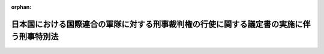 .. _328AC0000000265_20250601_504AC0000000068:

:orphan:

========================================================================================
日本国における国際連合の軍隊に対する刑事裁判権の行使に関する議定書の実施に伴う刑事特別法
========================================================================================

.. raw:: html
    
    
    <main id="contentsLaw" class="active">
    <div id="innerDocument" class="active">
    
    
    
    
    <div style="margin-bottom: 12px;">
    <div id="lawTitleNo" style="font-size: 1.067rem; font-weight: bold;" class="_shokanBoxParent">昭和二十八年法律第二百六十五号<div class="_shokanBox"></div>
    <div class="_inyoBox" id="_inyo_"></div>
    </div>
    <div id="lawTitle" style="margin-left: 3rem; font-size: 1.5rem; font-weight: bold; line-height: 1.25em;" class="_shokanBoxParent">
    <span data-xpath="">日本国における国際連合の軍隊に対する刑事裁判権の行使に関する議定書の実施に伴う刑事特別法</span><div class="_shokanBox" id="_shokan_"><div class="_shokanBtnIcons"></div></div>
    <div class="_inyoBox" id="_inyo_"></div>
    </div>
    </div><section id="TOC" class="active TOC"><div class="_div_TOCLabel _shokanBoxParent">
    <span data-xpath="">目次</span><div class="_shokanBox" id="_shokan_"><div class="_shokanBtnIcons"></div></div>
    <div class="_inyoBox" id="_inyo_"></div>
    </div>
    <div class="_div_TOCChapter _shokanBoxParent" style="margin-left: 1em;">
    <div class="TOCChapterTitle xpathTarget xpath：／Law［1］／LawBody［1］／TOC［1］／TOCChapter［1］／ChapterTitle［1］">第一章　総則<span data-xpath="">（第一条）</span>
    </div>
    <div class="_shokanBox"><div class="_inyoBox"></div></div>
    </div>
    <div class="_div_TOCChapter _shokanBoxParent" style="margin-left: 1em;">
    <div class="TOCChapterTitle xpathTarget xpath：／Law［1］／LawBody［1］／TOC［1］／TOCChapter［2］／ChapterTitle［1］">第二章　刑事手続<span data-xpath="">（第二条―第十二条）</span>
    </div>
    <div class="_shokanBox"><div class="_inyoBox"></div></div>
    </div>
    <div class="_div_TOCSupplProvision _shokanBoxParent" style="margin-left: 1em;">
    <span data-xpath="">附則</span><div class="_shokanBox" id="_shokan_"><div class="_shokanBtnIcons"></div></div>
    <div class="_inyoBox" id="_inyo_"></div>
    </div></section><section id="MainProvision" class="active MainProvision"><section id="" class="active Chapter"><div style="margin-left: 3em; font-weight: bold;" class="ChapterTitle _div_ChapterTitle _shokanBoxParent">
    <div class="ChapterTitle">第一章　総則</div>
    <div class="_shokanBox" id="_shokan_"><div class="_shokanBtnIcons"></div></div>
    <div class="_inyoBox" id="_inyo_"></div>
    </div></section><section id="" class="active Article"><div style="margin-left: 1em; font-weight: bold;" class="_div_ArticleCaption _shokanBoxParent">
    <span data-xpath="">（定義）</span><div class="_shokanBox" id="_shokan_"><div class="_shokanBtnIcons"></div></div>
    <div class="_inyoBox" id="_inyo_"></div>
    </div>
    <div style="margin-left: 1em; text-indent: -1em;" id="" class="_div_ArticleTitle _shokanBoxParent">
    <span style="font-weight: bold;">第一条</span>　<span data-xpath="">この法律において「議定書」とは、日本国における国際連合の軍隊に対する刑事裁判権の行使に関する議定書をいう。</span><div class="_shokanBox" id="_shokan_"><div class="_shokanBtnIcons"></div></div>
    <div class="_inyoBox" id="_inyo_"></div>
    </div>
    <div style="margin-left: 1em; text-indent: -1em;" class="_div_ParagraphSentence _shokanBoxParent">
    <span style="font-weight: bold;">２</span>　<span data-xpath="">この法律において「派遣国」とは、千九百五十年六月二十五日、六月二十七日及び七月七日の国際連合安全保障理事会決議並びに千九百五十一年二月一日の国際連合総会決議に従つて朝鮮に軍隊を派遣したアメリカ合衆国以外の国であつて、日本国との間に議定書が効力を有している間におけるものをいう。</span><div class="_shokanBox" id="_shokan_"><div class="_shokanBtnIcons"></div></div>
    <div class="_inyoBox" id="_inyo_"></div>
    </div>
    <div style="margin-left: 1em; text-indent: -1em;" class="_div_ParagraphSentence _shokanBoxParent">
    <span style="font-weight: bold;">３</span>　<span data-xpath="">この法律において「国際連合の軍隊」とは、派遣国が前項に規定する諸決議に従つて朝鮮に派遣した陸軍、海軍及び空軍であつて、日本国内にある間におけるものをいう。</span><div class="_shokanBox" id="_shokan_"><div class="_shokanBtnIcons"></div></div>
    <div class="_inyoBox" id="_inyo_"></div>
    </div>
    <div style="margin-left: 1em; text-indent: -1em;" class="_div_ParagraphSentence _shokanBoxParent">
    <span style="font-weight: bold;">４</span>　<span data-xpath="">この法律において「国際連合の軍隊の構成員」とは、国際連合の軍隊に属する人員で、現に服役中のものをいう。</span><div class="_shokanBox" id="_shokan_"><div class="_shokanBtnIcons"></div></div>
    <div class="_inyoBox" id="_inyo_"></div>
    </div>
    <div style="margin-left: 1em; text-indent: -1em;" class="_div_ParagraphSentence _shokanBoxParent">
    <span style="font-weight: bold;">５</span>　<span data-xpath="">この法律において「軍属」とは、派遣国の国籍を有する文民（派遣国及び日本国の二重国籍者については、当該派遣国が日本国内に入れた者に限る。）で、当該国際連合の軍隊に雇用され、これに勤務し、又はこれに随伴するもの（通常日本国内に在留する者を除く。）をいう。</span><div class="_shokanBox" id="_shokan_"><div class="_shokanBtnIcons"></div></div>
    <div class="_inyoBox" id="_inyo_"></div>
    </div>
    <div style="margin-left: 1em; text-indent: -1em;" class="_div_ParagraphSentence _shokanBoxParent">
    <span style="font-weight: bold;">６</span>　<span data-xpath="">この法律において「家族」とは、左に掲げる者（日本国の国籍のみを有する者を除く。）をいう。</span><div class="_shokanBox" id="_shokan_"><div class="_shokanBtnIcons"></div></div>
    <div class="_inyoBox" id="_inyo_"></div>
    </div>
    <div id="" style="margin-left: 2em; text-indent: -1em;" class="_div_ItemSentence _shokanBoxParent">
    <span style="font-weight: bold;">一</span>　<span data-xpath="">国際連合の軍隊の構成員又は軍属の配偶者及び二十一歳未満の子</span><div class="_shokanBox" id="_shokan_"><div class="_shokanBtnIcons"></div></div>
    <div class="_inyoBox" id="_inyo_"></div>
    </div>
    <div id="" style="margin-left: 2em; text-indent: -1em;" class="_div_ItemSentence _shokanBoxParent">
    <span style="font-weight: bold;">二</span>　<span data-xpath="">国際連合の軍隊の構成員又は軍属の父、母及び二十一歳以上の子で、その生計費の半額以上を当該国際連合の軍隊の構成員又は軍属に依存するもの</span><div class="_shokanBox" id="_shokan_"><div class="_shokanBtnIcons"></div></div>
    <div class="_inyoBox" id="_inyo_"></div>
    </div></section><section id="" class="active Chapter"><div style="margin-left: 3em; font-weight: bold;" class="ChapterTitle followingChapter _div_ChapterTitle _shokanBoxParent">
    <div class="ChapterTitle">第二章　刑事手続</div>
    <div class="_shokanBox" id="_shokan_"><div class="_shokanBtnIcons"></div></div>
    <div class="_inyoBox" id="_inyo_"></div>
    </div></section><section id="" class="active Article"><div style="margin-left: 1em; font-weight: bold;" class="_div_ArticleCaption _shokanBoxParent">
    <span data-xpath="">（施設内の逮捕等）</span><div class="_shokanBox" id="_shokan_"><div class="_shokanBtnIcons"></div></div>
    <div class="_inyoBox" id="_inyo_"></div>
    </div>
    <div style="margin-left: 1em; text-indent: -1em;" id="" class="_div_ArticleTitle _shokanBoxParent">
    <span style="font-weight: bold;">第二条</span>　<span data-xpath="">国際連合の軍隊がその権限に基づいて警備している国際連合の軍隊の使用する施設内における逮捕、勾引状又は勾留状の執行その他人身を拘束する処分は、当該国際連合の軍隊の権限ある者の同意を得て行い、又は当該国際連合の軍隊の権限ある者に嘱託して行うものとする。</span><div class="_shokanBox" id="_shokan_"><div class="_shokanBtnIcons"></div></div>
    <div class="_inyoBox" id="_inyo_"></div>
    </div>
    <div style="margin-left: 1em; text-indent: -1em;" class="_div_ParagraphSentence _shokanBoxParent">
    <span style="font-weight: bold;">２</span>　<span data-xpath="">死刑又は無期若しくは長期三年以上の拘禁刑に当たる罪に係る現行犯人を追跡して前項の施設内で逮捕する場合には、同項の同意を得ることを要しない。</span><div class="_shokanBox" id="_shokan_"><div class="_shokanBtnIcons"></div></div>
    <div class="_inyoBox" id="_inyo_"></div>
    </div></section><section id="" class="active Article"><div style="margin-left: 1em; font-weight: bold;" class="_div_ArticleCaption _shokanBoxParent">
    <span data-xpath="">（逮捕された国際連合の軍隊の構成員又は軍属の引渡）</span><div class="_shokanBox" id="_shokan_"><div class="_shokanBtnIcons"></div></div>
    <div class="_inyoBox" id="_inyo_"></div>
    </div>
    <div style="margin-left: 1em; text-indent: -1em;" id="" class="_div_ArticleTitle _shokanBoxParent">
    <span style="font-weight: bold;">第三条</span>　<span data-xpath="">検察官又は司法警察員は、逮捕された者が国際連合の軍隊の構成員又は軍属であり、且つ、その者の犯した罪が議定書の附属書第三項（ａ）に掲げる罪のいずれかに該当すると明らかに認めたときは、刑事訴訟法（昭和二十三年法律第百三十一号）の規定にかかわらず、直ちに被疑者を当該国際連合の軍隊に引き渡さなければならない。</span><div class="_shokanBox" id="_shokan_"><div class="_shokanBtnIcons"></div></div>
    <div class="_inyoBox" id="_inyo_"></div>
    </div>
    <div style="margin-left: 1em; text-indent: -1em;" class="_div_ParagraphSentence _shokanBoxParent">
    <span style="font-weight: bold;">２</span>　<span data-xpath="">司法警察員は、前項の規定により被疑者を国際連合の軍隊に引き渡した場合においても、必要な捜査を行い、すみやかに書類及び証拠物とともに事件を検察官に送致しなければならない。</span><div class="_shokanBox" id="_shokan_"><div class="_shokanBtnIcons"></div></div>
    <div class="_inyoBox" id="_inyo_"></div>
    </div></section><section id="" class="active Article"><div style="margin-left: 1em; font-weight: bold;" class="_div_ArticleCaption _shokanBoxParent">
    <span data-xpath="">（国際連合の軍隊によつて逮捕された者の受領）</span><div class="_shokanBox" id="_shokan_"><div class="_shokanBtnIcons"></div></div>
    <div class="_inyoBox" id="_inyo_"></div>
    </div>
    <div style="margin-left: 1em; text-indent: -1em;" id="" class="_div_ArticleTitle _shokanBoxParent">
    <span style="font-weight: bold;">第四条</span>　<span data-xpath="">検察官又は司法警察員は、国際連合の軍隊から日本国の法令による罪を犯した者を引き渡す旨の通知があつた場合には、裁判官の発する逮捕状を示して被疑者の引渡しを受け、又は検察事務官若しくは司法警察職員にその引渡しを受けさせなければならない。</span><span data-xpath="">この場合において、刑事訴訟法第二百一条の二第二項の規定による逮捕状に代わるものの交付があつたときは、当該逮捕状に代わるものを示して、その引渡しを受けることができる。</span><div class="_shokanBox" id="_shokan_"><div class="_shokanBtnIcons"></div></div>
    <div class="_inyoBox" id="_inyo_"></div>
    </div>
    <div style="margin-left: 1em; text-indent: -1em;" class="_div_ParagraphSentence _shokanBoxParent">
    <span style="font-weight: bold;">２</span>　<span data-xpath="">検察官又は司法警察員は、引き渡されるべき者が日本国の法令による罪を犯したことを疑うに足りる十分な理由があつて、急速を要し、あらかじめ裁判官の逮捕状を求めることができないときは、その理由を告げてその者の引渡しを受け、又は受けさせなければならない。</span><span data-xpath="">この場合には、直ちに裁判官の逮捕状を求める手続をしなければならない。</span><span data-xpath="">逮捕状が発せられないときは、直ちにその者を釈放し、又は釈放させなければならない。</span><div class="_shokanBox" id="_shokan_"><div class="_shokanBtnIcons"></div></div>
    <div class="_inyoBox" id="_inyo_"></div>
    </div>
    <div style="margin-left: 1em; text-indent: -1em;" class="_div_ParagraphSentence _shokanBoxParent">
    <span style="font-weight: bold;">３</span>　<span data-xpath="">前二項の場合を除くほか、検察官又は司法警察員は、引き渡される者を受け取つた後、直ちにその者を釈放し、又は釈放させなければならない。</span><div class="_shokanBox" id="_shokan_"><div class="_shokanBtnIcons"></div></div>
    <div class="_inyoBox" id="_inyo_"></div>
    </div>
    <div style="margin-left: 1em; text-indent: -1em;" class="_div_ParagraphSentence _shokanBoxParent">
    <span style="font-weight: bold;">４</span>　<span data-xpath="">第一項又は第二項の規定による引渡しがあつた場合には、刑事訴訟法第百九十九条の規定により被疑者が逮捕された場合に関する規定を準用する。</span><span data-xpath="">ただし、同法第二百三条、第二百四条及び第二百五条第二項に規定する時間は、引渡しがあつた時から起算する。</span><div class="_shokanBox" id="_shokan_"><div class="_shokanBtnIcons"></div></div>
    <div class="_inyoBox" id="_inyo_"></div>
    </div></section><section id="" class="active Article"><div style="margin-left: 1em; font-weight: bold;" class="_div_ArticleCaption _shokanBoxParent">
    <span data-xpath="">（施設内の差押え、捜索等）</span><div class="_shokanBox" id="_shokan_"><div class="_shokanBtnIcons"></div></div>
    <div class="_inyoBox" id="_inyo_"></div>
    </div>
    <div style="margin-left: 1em; text-indent: -1em;" id="" class="_div_ArticleTitle _shokanBoxParent">
    <span style="font-weight: bold;">第五条</span>　<span data-xpath="">国際連合の軍隊がその権限に基づいて警備している国際連合の軍隊の使用する施設内における、又は国際連合の軍隊の財産についての捜索（捜索状の執行を含む。）、差押え（差押状の執行を含む。）、記録命令付差押え（記録命令付差押状の執行を含む。）又は検証（検証状の執行を含む。）は、当該国際連合の軍隊の権限ある者の同意を得て行い、又は検察官若しくは司法警察員から当該国際連合の軍隊の権限ある者に嘱託して行うものとする。</span><span data-xpath="">ただし、裁判所又は裁判官が必要とする検証の嘱託は、その裁判所又は裁判官からするものとする。</span><div class="_shokanBox" id="_shokan_"><div class="_shokanBtnIcons"></div></div>
    <div class="_inyoBox" id="_inyo_"></div>
    </div></section><section id="" class="active Article"><div style="margin-left: 1em; font-weight: bold;" class="_div_ArticleCaption _shokanBoxParent">
    <span data-xpath="">（日本国の法令による罪に係る事件についての捜査）</span><div class="_shokanBox" id="_shokan_"><div class="_shokanBtnIcons"></div></div>
    <div class="_inyoBox" id="_inyo_"></div>
    </div>
    <div style="margin-left: 1em; text-indent: -1em;" id="" class="_div_ArticleTitle _shokanBoxParent">
    <span style="font-weight: bold;">第六条</span>　<span data-xpath="">議定書により派遣国の軍事裁判所が裁判権を行使する事件であつても、日本国の法令による罪に係る事件については、検察官、検察事務官又は司法警察職員（鉄道公安職員を含む。）は、捜査をすることができる。</span><div class="_shokanBox" id="_shokan_"><div class="_shokanBtnIcons"></div></div>
    <div class="_inyoBox" id="_inyo_"></div>
    </div>
    <div style="margin-left: 1em; text-indent: -1em;" class="_div_ParagraphSentence _shokanBoxParent">
    <span style="font-weight: bold;">２</span>　<span data-xpath="">前項の捜査に関しては、裁判所又は裁判官は、令状の発付その他刑事訴訟に関する法令に定める権限を行使することができる。</span><div class="_shokanBox" id="_shokan_"><div class="_shokanBtnIcons"></div></div>
    <div class="_inyoBox" id="_inyo_"></div>
    </div></section><section id="" class="active Article"><div style="margin-left: 1em; font-weight: bold;" class="_div_ArticleCaption _shokanBoxParent">
    <span data-xpath="">（証人の出頭等の義務）</span><div class="_shokanBox" id="_shokan_"><div class="_shokanBtnIcons"></div></div>
    <div class="_inyoBox" id="_inyo_"></div>
    </div>
    <div style="margin-left: 1em; text-indent: -1em;" id="" class="_div_ArticleTitle _shokanBoxParent">
    <span style="font-weight: bold;">第七条</span>　<span data-xpath="">派遣国の軍事裁判所の嘱託により、裁判官から派遣国の軍事裁判所に証人として出頭すべき旨を命ぜられ、又は派遣国の軍事裁判所において宣誓若しくは証言を求められた者は、これに応じなければならない。</span><div class="_shokanBox" id="_shokan_"><div class="_shokanBtnIcons"></div></div>
    <div class="_inyoBox" id="_inyo_"></div>
    </div>
    <div style="margin-left: 1em; text-indent: -1em;" class="_div_ParagraphSentence _shokanBoxParent">
    <span style="font-weight: bold;">２</span>　<span data-xpath="">前項の者が、正当な理由がないのに、出頭せず、又は宣誓若しくは証言を拒んだときは、一万円以下の過料に処する。</span><div class="_shokanBox" id="_shokan_"><div class="_shokanBtnIcons"></div></div>
    <div class="_inyoBox" id="_inyo_"></div>
    </div></section><section id="" class="active Article"><div style="margin-left: 1em; font-weight: bold;" class="_div_ArticleCaption _shokanBoxParent">
    <span data-xpath="">（証人の勾引についての協力）</span><div class="_shokanBox" id="_shokan_"><div class="_shokanBtnIcons"></div></div>
    <div class="_inyoBox" id="_inyo_"></div>
    </div>
    <div style="margin-left: 1em; text-indent: -1em;" id="" class="_div_ArticleTitle _shokanBoxParent">
    <span style="font-weight: bold;">第八条</span>　<span data-xpath="">正当な理由がないのに、前条第一項の規定による裁判官の出頭命令に応じない証人について派遣国の軍事裁判所から嘱託があつたときは、裁判官は、その証人に対して勾引状を発して、これを派遣国の軍事裁判所に勾引することができる。</span><div class="_shokanBox" id="_shokan_"><div class="_shokanBtnIcons"></div></div>
    <div class="_inyoBox" id="_inyo_"></div>
    </div>
    <div style="margin-left: 1em; text-indent: -1em;" class="_div_ParagraphSentence _shokanBoxParent">
    <span style="font-weight: bold;">２</span>　<span data-xpath="">前項の勾引状には、派遣国の軍事裁判所の嘱託の趣旨を記載しなければならない。</span><div class="_shokanBox" id="_shokan_"><div class="_shokanBtnIcons"></div></div>
    <div class="_inyoBox" id="_inyo_"></div>
    </div>
    <div style="margin-left: 1em; text-indent: -1em;" class="_div_ParagraphSentence _shokanBoxParent">
    <span style="font-weight: bold;">３</span>　<span data-xpath="">第一項の勾引状は、検察官の指揮により、司法警察職員が執行する。</span><div class="_shokanBox" id="_shokan_"><div class="_shokanBtnIcons"></div></div>
    <div class="_inyoBox" id="_inyo_"></div>
    </div>
    <div style="margin-left: 1em; text-indent: -1em;" class="_div_ParagraphSentence _shokanBoxParent">
    <span style="font-weight: bold;">４</span>　<span data-xpath="">刑事訴訟法第七十一条及び第七十三条第一項前段の規定は、第一項の規定による勾引に準用する。</span><div class="_shokanBox" id="_shokan_"><div class="_shokanBtnIcons"></div></div>
    <div class="_inyoBox" id="_inyo_"></div>
    </div></section><section id="" class="active Article"><div style="margin-left: 1em; font-weight: bold;" class="_div_ArticleCaption _shokanBoxParent">
    <span data-xpath="">（書類又は証拠物の提供等）</span><div class="_shokanBox" id="_shokan_"><div class="_shokanBtnIcons"></div></div>
    <div class="_inyoBox" id="_inyo_"></div>
    </div>
    <div style="margin-left: 1em; text-indent: -1em;" id="" class="_div_ArticleTitle _shokanBoxParent">
    <span style="font-weight: bold;">第九条</span>　<span data-xpath="">裁判所、検察官又は司法警察員は、その保管する書類又は証拠物について、派遣国の軍事裁判所又は国際連合の軍隊から、刑事事件の審判又は捜査のため必要があるものとして申出があつたときは、その閲覧若しくは謄写を許し、謄本を作成して交付し、又はこれを一時貸与し、若しくは引き渡すことができる。</span><div class="_shokanBox" id="_shokan_"><div class="_shokanBtnIcons"></div></div>
    <div class="_inyoBox" id="_inyo_"></div>
    </div></section><section id="" class="active Article"><div style="margin-left: 1em; font-weight: bold;" class="_div_ArticleCaption _shokanBoxParent">
    <span data-xpath="">（日本国の法令による罪に係る事件以外の刑事事件についての協力）</span><div class="_shokanBox" id="_shokan_"><div class="_shokanBtnIcons"></div></div>
    <div class="_inyoBox" id="_inyo_"></div>
    </div>
    <div style="margin-left: 1em; text-indent: -1em;" id="" class="_div_ArticleTitle _shokanBoxParent">
    <span style="font-weight: bold;">第十条</span>　<span data-xpath="">検察官又は司法警察員は、国際連合の軍隊から、日本国の法令による罪に係る事件以外の刑事事件につき、当該国際連合の軍隊の構成員、軍属又は当該派遣国の軍法に服する家族の逮捕の要請を受けたときは、これを逮捕し、又は検察事務官若しくは司法警察職員に逮捕させることができる。</span><div class="_shokanBox" id="_shokan_"><div class="_shokanBtnIcons"></div></div>
    <div class="_inyoBox" id="_inyo_"></div>
    </div>
    <div style="margin-left: 1em; text-indent: -1em;" class="_div_ParagraphSentence _shokanBoxParent">
    <span style="font-weight: bold;">２</span>　<span data-xpath="">国際連合の軍隊から逮捕の要請があつた者が、人の住居又は人の看守する邸宅、建造物若しくは船舶内にいることを疑うに足りる相当な理由があるときは、裁判官の許可を得て、その場所に入りその者を捜索することができる。</span><span data-xpath="">但し、追跡されている者がその場所に入つたことが明らかであつて、急速を要し裁判官の許可を得ることができないときは、その許可を得ることを要しない。</span><div class="_shokanBox" id="_shokan_"><div class="_shokanBtnIcons"></div></div>
    <div class="_inyoBox" id="_inyo_"></div>
    </div>
    <div style="margin-left: 1em; text-indent: -1em;" class="_div_ParagraphSentence _shokanBoxParent">
    <span style="font-weight: bold;">３</span>　<span data-xpath="">第一項の規定により国際連合の軍隊の構成員、軍属又は当該派遣国の軍法に服する家族を逮捕したときは、直ちに検察官又は司法警察員から、その者を当該国際連合の軍隊に引き渡さなければならない。</span><div class="_shokanBox" id="_shokan_"><div class="_shokanBtnIcons"></div></div>
    <div class="_inyoBox" id="_inyo_"></div>
    </div>
    <div style="margin-left: 1em; text-indent: -1em;" class="_div_ParagraphSentence _shokanBoxParent">
    <span style="font-weight: bold;">４</span>　<span data-xpath="">司法警察員は、前項の規定により国際連合の軍隊の構成員、軍属又は当該派遣国の軍法に服する家族を引き渡したときは、その旨を検察官に通報しなければならない。</span><div class="_shokanBox" id="_shokan_"><div class="_shokanBtnIcons"></div></div>
    <div class="_inyoBox" id="_inyo_"></div>
    </div></section><section id="" class="active Article"><div style="margin-left: 1em; text-indent: -1em;" id="" class="_div_ArticleTitle _shokanBoxParent">
    <span style="font-weight: bold;">第十一条</span>　<span data-xpath="">検察官又は司法警察員は、派遣国の軍事裁判所又は国際連合の軍隊から、日本国の法令による罪に係る事件以外の刑事事件につき、協力の要請を受けたときは、参考人を取り調べ、実況見分をし、又は書類その他の物の所有者、所持者若しくは保管者にその物の提出を求めることができる。</span><div class="_shokanBox" id="_shokan_"><div class="_shokanBtnIcons"></div></div>
    <div class="_inyoBox" id="_inyo_"></div>
    </div>
    <div style="margin-left: 1em; text-indent: -1em;" class="_div_ParagraphSentence _shokanBoxParent">
    <span style="font-weight: bold;">２</span>　<span data-xpath="">検察官又は司法警察員は、検察事務官又は司法警察職員に前項の処分をさせることができる。</span><div class="_shokanBox" id="_shokan_"><div class="_shokanBtnIcons"></div></div>
    <div class="_inyoBox" id="_inyo_"></div>
    </div>
    <div style="margin-left: 1em; text-indent: -1em;" class="_div_ParagraphSentence _shokanBoxParent">
    <span style="font-weight: bold;">３</span>　<span data-xpath="">前二項の処分に際しては、検察官、検察事務官又は司法警察職員は、その処分を受ける者に対して派遣国の軍事裁判所又は国際連合の軍隊の要請による旨を明らかにしなければならない。</span><div class="_shokanBox" id="_shokan_"><div class="_shokanBtnIcons"></div></div>
    <div class="_inyoBox" id="_inyo_"></div>
    </div>
    <div style="margin-left: 1em; text-indent: -1em;" class="_div_ParagraphSentence _shokanBoxParent">
    <span style="font-weight: bold;">４</span>　<span data-xpath="">正当な理由がないのに、第一項又は第二項の規定による検察官、検察事務官又は司法警察職員の処分を拒み、妨げ、又は忌避した者は、一万円以下の過料に処する。</span><div class="_shokanBox" id="_shokan_"><div class="_shokanBtnIcons"></div></div>
    <div class="_inyoBox" id="_inyo_"></div>
    </div></section><section id="" class="active Article"><div style="margin-left: 1em; font-weight: bold;" class="_div_ArticleCaption _shokanBoxParent">
    <span data-xpath="">（刑事補償）</span><div class="_shokanBox" id="_shokan_"><div class="_shokanBtnIcons"></div></div>
    <div class="_inyoBox" id="_inyo_"></div>
    </div>
    <div style="margin-left: 1em; text-indent: -1em;" id="" class="_div_ArticleTitle _shokanBoxParent">
    <span style="font-weight: bold;">第十二条</span>　<span data-xpath="">刑事補償法（昭和二十五年法律第一号）の適用については、派遣国の軍事裁判所又は国際連合の軍隊による抑留又は拘禁は、刑事訴訟法による抑留又は拘禁とみなす。</span><div class="_shokanBox" id="_shokan_"><div class="_shokanBtnIcons"></div></div>
    <div class="_inyoBox" id="_inyo_"></div>
    </div></section></section><section id="" class="active SupplProvision"><div class="_div_SupplProvisionLabel SupplProvisionLabel _shokanBoxParent" style="margin-bottom: 10px; margin-left: 3em; font-weight: bold;">
    <span data-xpath="">附　則</span><div class="_shokanBox" id="_shokan_"><div class="_shokanBtnIcons"></div></div>
    <div class="_inyoBox" id="_inyo_"></div>
    </div>
    <section class="active Paragraph"><div style="margin-left: 1em; text-indent: -1em;" class="_div_ParagraphSentence _shokanBoxParent">
    <span style="font-weight: bold;">１</span>　<span data-xpath="">この法律は、公布の日から施行する。</span><div class="_shokanBox" id="_shokan_"><div class="_shokanBtnIcons"></div></div>
    <div class="_inyoBox" id="_inyo_"></div>
    </div></section><section class="active Paragraph"><div style="margin-left: 1em; text-indent: -1em;" class="_div_ParagraphSentence _shokanBoxParent">
    <span style="font-weight: bold;">２</span>　<span data-xpath="">この法律は、議定書が効力を発生したすべての国と日本国との間において議定書が効力を失つたときは、議定書の最後の失効の時に、その効力を失う。</span><span data-xpath="">但し、その時までにした行為に対する罰則の適用及びその時までに派遣国の軍事裁判所又は国際連合の軍隊によつてなされた抑留又は拘禁についての刑事補償法の適用に関しては、この法律は、その時以後も、なおその効力を有する。</span><div class="_shokanBox" id="_shokan_"><div class="_shokanBtnIcons"></div></div>
    <div class="_inyoBox" id="_inyo_"></div>
    </div></section></section><section id="" class="active SupplProvision"><div class="_div_SupplProvisionLabel SupplProvisionLabel _shokanBoxParent" style="margin-bottom: 10px; margin-left: 3em; font-weight: bold;">
    <span data-xpath="">附　則</span>　（昭和二九年六月一日法律第一五一号）　抄<div class="_shokanBox" id="_shokan_"><div class="_shokanBtnIcons"></div></div>
    <div class="_inyoBox" id="_inyo_"></div>
    </div>
    <section class="active Paragraph"><div style="margin-left: 1em; text-indent: -1em;" class="_div_ParagraphSentence _shokanBoxParent">
    <span style="font-weight: bold;">１</span>　<span data-xpath="">この法律は、日本国とアメリカ合衆国以外の国との間における協定の最初の効力発生の日から施行する。</span><div class="_shokanBox" id="_shokan_"><div class="_shokanBtnIcons"></div></div>
    <div class="_inyoBox" id="_inyo_"></div>
    </div></section></section><section id="" class="active SupplProvision"><div class="_div_SupplProvisionLabel SupplProvisionLabel _shokanBoxParent" style="margin-bottom: 10px; margin-left: 3em; font-weight: bold;">
    <span data-xpath="">附　則</span>　（平成二三年六月二四日法律第七四号）　抄<div class="_shokanBox" id="_shokan_"><div class="_shokanBtnIcons"></div></div>
    <div class="_inyoBox" id="_inyo_"></div>
    </div>
    <section id="" class="active Article"><div style="margin-left: 1em; font-weight: bold;" class="_div_ArticleCaption _shokanBoxParent">
    <span data-xpath="">（施行期日）</span><div class="_shokanBox" id="_shokan_"><div class="_shokanBtnIcons"></div></div>
    <div class="_inyoBox" id="_inyo_"></div>
    </div>
    <div style="margin-left: 1em; text-indent: -1em;" id="" class="_div_ArticleTitle _shokanBoxParent">
    <span style="font-weight: bold;">第一条</span>　<span data-xpath="">この法律は、公布の日から起算して二十日を経過した日から施行する。</span><span data-xpath="">ただし、次の各号に掲げる規定は、当該各号に定める日から施行する。</span><div class="_shokanBox" id="_shokan_"><div class="_shokanBtnIcons"></div></div>
    <div class="_inyoBox" id="_inyo_"></div>
    </div>
    <div id="" style="margin-left: 2em; text-indent: -1em;" class="_div_ItemSentence _shokanBoxParent">
    <span style="font-weight: bold;">一</span>　<span data-xpath="">第二条の規定、第三条中組織的な犯罪の処罰及び犯罪収益の規制等に関する法律（以下「組織的犯罪処罰法」という。）第七十一条第一項の改正規定、第四条及び第五条の規定並びに附則第十条から第十二条まで及び第十六条の規定</span>　<span data-xpath="">公布の日から起算して一年を超えない範囲内において政令で定める日</span><div class="_shokanBox" id="_shokan_"><div class="_shokanBtnIcons"></div></div>
    <div class="_inyoBox" id="_inyo_"></div>
    </div></section></section><section id="" class="active SupplProvision"><div class="_div_SupplProvisionLabel SupplProvisionLabel _shokanBoxParent" style="margin-bottom: 10px; margin-left: 3em; font-weight: bold;">
    <span data-xpath="">附　則</span>　（令和四年六月一七日法律第六八号）　抄<div class="_shokanBox" id="_shokan_"><div class="_shokanBtnIcons"></div></div>
    <div class="_inyoBox" id="_inyo_"></div>
    </div>
    <section class="active Paragraph"><div id="" style="margin-left: 1em; font-weight: bold;" class="_div_ParagraphCaption _shokanBoxParent">
    <span data-xpath="">（施行期日）</span><div class="_shokanBox"></div>
    <div class="_inyoBox"></div>
    </div>
    <div style="margin-left: 1em; text-indent: -1em;" class="_div_ParagraphSentence _shokanBoxParent">
    <span style="font-weight: bold;">１</span>　<span data-xpath="">この法律は、刑法等一部改正法施行日から施行する。</span><span data-xpath="">ただし、次の各号に掲げる規定は、当該各号に定める日から施行する。</span><div class="_shokanBox" id="_shokan_"><div class="_shokanBtnIcons"></div></div>
    <div class="_inyoBox" id="_inyo_"></div>
    </div>
    <div id="" style="margin-left: 2em; text-indent: -1em;" class="_div_ItemSentence _shokanBoxParent">
    <span style="font-weight: bold;">一</span>　<span data-xpath="">第五百九条の規定</span>　<span data-xpath="">公布の日</span><div class="_shokanBox" id="_shokan_"><div class="_shokanBtnIcons"></div></div>
    <div class="_inyoBox" id="_inyo_"></div>
    </div></section></section><section id="" class="active SupplProvision"><div class="_div_SupplProvisionLabel SupplProvisionLabel _shokanBoxParent" style="margin-bottom: 10px; margin-left: 3em; font-weight: bold;">
    <span data-xpath="">附　則</span>　（令和五年五月一七日法律第二八号）　抄<div class="_shokanBox" id="_shokan_"><div class="_shokanBtnIcons"></div></div>
    <div class="_inyoBox" id="_inyo_"></div>
    </div>
    <section id="" class="active Article"><div style="margin-left: 1em; font-weight: bold;" class="_div_ArticleCaption _shokanBoxParent">
    <span data-xpath="">（施行期日）</span><div class="_shokanBox" id="_shokan_"><div class="_shokanBtnIcons"></div></div>
    <div class="_inyoBox" id="_inyo_"></div>
    </div>
    <div style="margin-left: 1em; text-indent: -1em;" id="" class="_div_ArticleTitle _shokanBoxParent">
    <span style="font-weight: bold;">第一条</span>　<span data-xpath="">この法律は、公布の日から起算して五年を超えない範囲内において政令で定める日から施行する。</span><span data-xpath="">ただし、次の各号に掲げる規定は、当該各号に定める日から施行する。</span><div class="_shokanBox" id="_shokan_"><div class="_shokanBtnIcons"></div></div>
    <div class="_inyoBox" id="_inyo_"></div>
    </div>
    <div id="" style="margin-left: 2em; text-indent: -1em;" class="_div_ItemSentence _shokanBoxParent">
    <span style="font-weight: bold;">一</span>　<span data-xpath="">略</span><div class="_shokanBox" id="_shokan_"><div class="_shokanBtnIcons"></div></div>
    <div class="_inyoBox" id="_inyo_"></div>
    </div>
    <div id="" style="margin-left: 2em; text-indent: -1em;" class="_div_ItemSentence _shokanBoxParent">
    <span style="font-weight: bold;">二</span>　<span data-xpath="">第一条中刑事訴訟法第三百四十四条に一項を加える改正規定、第二条中刑法第九十七条及び第九十八条の改正規定並びに第三条中出入国管理及び難民認定法第七十二条の改正規定（第一号を削り、第二号を第一号とし、第三号から第八号までを一号ずつ繰り上げる部分に限る。第六号において「第七十二条第一号を削る改正規定」という。）並びに附則第五条第一項及び第二項、第八条第四項並びに第二十条の規定、附則第二十四条中国際受刑者移送法（平成十四年法律第六十六号）第四十二条の改正規定、附則第二十七条中刑事収容施設及び被収容者等の処遇に関する法律（平成十七年法律第五十号）第二百九十三条の改正規定、附則第二十八条第二項、第三十条及び第三十一条の規定、附則第三十二条中少年鑑別所法（平成二十六年法律第五十九号）第百三十二条の改正規定、附則第三十五条のうち、刑法等の一部を改正する法律（令和四年法律第六十七号。以下「刑法等一部改正法」という。）第三条中刑事訴訟法第三百四十四条の改正規定の改正規定及び刑法等一部改正法第十一条中少年鑑別所法第百三十二条の改正規定を削る改正規定並びに附則第三十六条及び第四十条の規定</span>　<span data-xpath="">公布の日から起算して二十日を経過した日</span><div class="_shokanBox" id="_shokan_"><div class="_shokanBtnIcons"></div></div>
    <div class="_inyoBox" id="_inyo_"></div>
    </div>
    <div id="" style="margin-left: 2em; text-indent: -1em;" class="_div_ItemSentence _shokanBoxParent">
    <span style="font-weight: bold;">三</span>　<span data-xpath="">第一条のうち、刑事訴訟法目次、第九十三条及び第九十五条の改正規定、同条の次に三条を加える改正規定、同法第九十六条の改正規定、同法第一編第八章に二十三条を加える改正規定（第九十八条の二及び第九十八条の三に係る部分に限る。）、同法第二百八条の二の次に三条を加える改正規定、同法中第二百七十八条の二を第二百七十八条の三とし、第二百七十八条の次に一条を加える改正規定、同法第三百四十三条の次に二条を加える改正規定、同法第三百九十条の次に一条を加える改正規定、同法第四百二条の次に一条を加える改正規定、同法第七編中第四百七十一条の前に章名を付する改正規定、同法第四百八十四条の改正規定、同条の次に一条を加える改正規定、同法第五百二条及び第五百七条の改正規定、同法中同条を第五百八条とし、第五百六条の次に章名及び一条を加える改正規定並びに同法本則に八条を加える改正規定並びに第四条及び第五条の規定並びに次条第一項及び第二項、附則第三条、第七条第一項、第八条第一項及び第二項並びに第十二条の規定、附則第十三条中刑事補償法（昭和二十五年法律第一号）第一条第三項の改正規定、附則第十四条及び第十五条の規定、附則第十六条中日本国とアメリカ合衆国との間の相互協力及び安全保障条約第六条に基づく施設及び区域並びに日本国における合衆国軍隊の地位に関する協定の実施に伴う刑事特別法（昭和二十七年法律第百三十八号。以下「日米地位協定刑事特別法」という。）第十三条の改正規定、附則第十七条中日本国における国際連合の軍隊に対する刑事裁判権の行使に関する議定書の実施に伴う刑事特別法（昭和二十八年法律第二百六十五号。以下「日国連裁判権議定書刑事特別法」という。）第五条の改正規定、附則第十九条中日本国における国際連合の軍隊の地位に関する協定の実施に伴う刑事特別法（昭和二十九年法律第百五十一号。以下「日国連地位協定刑事特別法」という。）第五条の改正規定、附則第二十四条中国際受刑者移送法第二十一条の改正規定（「第四百八十四条」を「第四百八十四条から第四百八十五条まで、第四百八十六条」に改める部分を除く。）、附則第二十五条の規定、附則第二十六条中裁判員の参加する刑事裁判に関する法律（平成十六年法律第六十三号）第六十四条第一項の表第四十三条第四項、第六十九条、第七十六条第三項、第八十五条、第百八条第三項、第百二十五条第一項、第百六十三条第一項、第百六十九条、第二百七十八条の二第二項、第二百九十七条第二項、第三百十六条の十一の項の改正規定（「第二百七十八条の二第二項」を「第二百七十八条の三第二項」に改める部分に限る。）、附則第二十七条中刑事収容施設及び被収容者等の処遇に関する法律第二百八十六条の改正規定、附則第二十八条第一項の規定並びに附則第三十七条中刑法等の一部を改正する法律の施行に伴う関係法律の整理等に関する法律（令和四年法律第六十八号）第四百九十一条第七項の改正規定</span>　<span data-xpath="">公布の日から起算して六月を超えない範囲内において政令で定める日</span><div class="_shokanBox" id="_shokan_"><div class="_shokanBtnIcons"></div></div>
    <div class="_inyoBox" id="_inyo_"></div>
    </div>
    <div id="" style="margin-left: 2em; text-indent: -1em;" class="_div_ItemSentence _shokanBoxParent">
    <span style="font-weight: bold;">四</span>　<span data-xpath="">第一条中刑事訴訟法第百九十九条第二項の改正規定、同法第二百一条の次に一条を加える改正規定、同法第二百七条の次に二条を加える改正規定、同法第二百八条第一項の改正規定、同法第二百二十四条に一項を加える改正規定、同条の次に一条を加える改正規定、同法第二百五十六条の次に一条を加える改正規定、同法第二百七十一条の次に七条を加える改正規定、同法第二百九十条の二第一項、第二百九十一条、第二百九十一条の二、第二百九十九条の三ただし書、第二百九十九条の四、第二百九十九条の五、第二百九十九条の六、第二百九十九条の七及び第三百十二条の改正規定、同条の次に一条を加える改正規定、同法第三百十六条の五、第三百十六条の十一、第三百十六条の二十三第三項、第三百四十三条、第三百五十条の二十二、第四百二十九条及び第四百六十三条の改正規定並びに同法第四百六十八条に三項を加える改正規定並びに附則第四条の規定、附則第十六条中日米地位協定刑事特別法第十二条の改正規定、附則第十七条中日国連裁判権議定書刑事特別法第四条の改正規定、附則第十九条中日国連地位協定刑事特別法第四条の改正規定、附則第二十一条から第二十三条までの規定、附則第二十六条中裁判員の参加する刑事裁判に関する法律第六十四条第一項の表第四十三条第四項、第六十九条、第七十六条第三項、第八十五条、第百八条第三項、第百二十五条第一項、第百六十三条第一項、第百六十九条、第二百七十八条の二第二項、第二百九十七条第二項、第三百十六条の十一の項の改正規定（「第百六十九条」の下に「、第二百七十一条の八第一項及び第四項」を加える部分に限る。）、附則第三十三条及び第三十四条の規定並びに附則第三十五条のうち刑法等一部改正法第三条中刑事訴訟法第三百四十三条の改正規定の改正規定</span>　<span data-xpath="">公布の日から起算して九月を超えない範囲内において政令で定める日</span><div class="_shokanBox" id="_shokan_"><div class="_shokanBtnIcons"></div></div>
    <div class="_inyoBox" id="_inyo_"></div>
    </div></section><section id="" class="active Article"><div style="margin-left: 1em; font-weight: bold;" class="_div_ArticleCaption _shokanBoxParent">
    <span data-xpath="">（罰則に関する経過措置）</span><div class="_shokanBox" id="_shokan_"><div class="_shokanBtnIcons"></div></div>
    <div class="_inyoBox" id="_inyo_"></div>
    </div>
    <div style="margin-left: 1em; text-indent: -1em;" id="" class="_div_ArticleTitle _shokanBoxParent">
    <span style="font-weight: bold;">第四十条</span>　<span data-xpath="">第二号施行日前にした行為に対する罰則の適用については、なお従前の例による。</span><div class="_shokanBox" id="_shokan_"><div class="_shokanBtnIcons"></div></div>
    <div class="_inyoBox" id="_inyo_"></div>
    </div></section></section><section id="" class="active SupplProvision"><div class="_div_SupplProvisionLabel SupplProvisionLabel _shokanBoxParent" style="margin-bottom: 10px; margin-left: 3em; font-weight: bold;">
    <span data-xpath="">附　則</span>　（令和七年五月二三日法律第三九号）　抄<div class="_shokanBox" id="_shokan_"><div class="_shokanBtnIcons"></div></div>
    <div class="_inyoBox" id="_inyo_"></div>
    </div>
    <section id="" class="active Article"><div style="margin-left: 1em; font-weight: bold;" class="_div_ArticleCaption _shokanBoxParent">
    <span data-xpath="">（施行期日）</span><div class="_shokanBox" id="_shokan_"><div class="_shokanBtnIcons"></div></div>
    <div class="_inyoBox" id="_inyo_"></div>
    </div>
    <div style="margin-left: 1em; text-indent: -1em;" id="" class="_div_ArticleTitle _shokanBoxParent">
    <span style="font-weight: bold;">第一条</span>　<span data-xpath="">この法律は、令和九年三月三十一日までの間において政令で定める日から施行する。</span><span data-xpath="">ただし、次の各号に掲げる規定は、当該各号に定める日から施行する。</span><div class="_shokanBox" id="_shokan_"><div class="_shokanBtnIcons"></div></div>
    <div class="_inyoBox" id="_inyo_"></div>
    </div>
    <div id="" style="margin-left: 2em; text-indent: -1em;" class="_div_ItemSentence _shokanBoxParent">
    <span style="font-weight: bold;">一</span>　<span data-xpath="">附則第三条第四項、第五条第四項、第十条第二項、第十八条第二項、第三十九条及び第四十一条の規定</span>　<span data-xpath="">公布の日</span><div class="_shokanBox" id="_shokan_"><div class="_shokanBtnIcons"></div></div>
    <div class="_inyoBox" id="_inyo_"></div>
    </div>
    <div id="" style="margin-left: 2em; text-indent: -1em;" class="_div_ItemSentence _shokanBoxParent">
    <span style="font-weight: bold;">二</span>　<span data-xpath="">略</span><div class="_shokanBox" id="_shokan_"><div class="_shokanBtnIcons"></div></div>
    <div class="_inyoBox" id="_inyo_"></div>
    </div>
    <div id="" style="margin-left: 2em; text-indent: -1em;" class="_div_ItemSentence _shokanBoxParent">
    <span style="font-weight: bold;">三</span>　<span data-xpath="">第一条の規定（前号に掲げる改正規定を除く。）、第五条中少年法第六条の五及び第十五条の改正規定、第九条中日本国とアメリカ合衆国との間の相互協力及び安全保障条約第六条に基づく施設及び区域並びに日本国における合衆国軍隊の地位に関する協定の実施に伴う刑事特別法第十三条の改正規定、第十二条中日本国における国際連合の軍隊に対する刑事裁判権の行使に関する議定書の実施に伴う刑事特別法第五条の改正規定、第十四条中日本国における国際連合の軍隊の地位に関する協定の実施に伴う刑事特別法第五条の改正規定、第十八条中国際捜査共助等に関する法律第八条第二項及び第十二条の改正規定、第二十一条の規定、第二十二条中不正競争防止法第二十六条第二項の改正規定（「記載した書面」」を「記載し、又は記録した書面又は電磁的記録」」に、「証拠書類」」を「証拠書類（電磁的記録を含む。）」」に改める部分を除く。）、同法第三十三条の改正規定及び同条の次に一条を加える改正規定、第二十三条中組織的犯罪処罰法第十八条の二の次に二条を加える改正規定、組織的犯罪処罰法第二十条の改正規定、組織的犯罪処罰法第三十条の次に二条を加える改正規定並びに組織的犯罪処罰法第三十一条第一項及び第七十一条第一項第七号の改正規定、第二十六条中国際受刑者移送法第二十一条の改正規定（「第四百八十七条」を「第四百八十七条第一項」に改める部分を除く。）、第二十七条中心神喪失等の状態で重大な他害行為を行った者の医療及び観察等に関する法律（次条第一項及び附則第十八条第一項において「医療観察法」という。）第二十四条第三項及び第四項の改正規定、第二十八条中裁判員の参加する刑事裁判に関する法律第六十五条第二項の改正規定、第三十四条中日本国の自衛隊とオーストラリア国防軍との間における相互のアクセス及び協力の円滑化に関する日本国とオーストラリアとの間の協定の実施に関する法律第六条の改正規定、第三十五条中日本国の自衛隊とグレートブリテン及び北アイルランド連合王国の軍隊との間における相互のアクセス及び協力の円滑化に関する日本国とグレートブリテン及び北アイルランド連合王国との間の協定の実施に関する法律第六条の改正規定並びに第三十六条中性的な姿態を撮影する行為等の処罰及び押収物に記録された性的な姿態の影像に係る電磁的記録の消去等に関する法律目次及び第八条第一項第二号の改正規定、同法第四章第二節に一条を加える改正規定、同法第十二条の改正規定、同条の次に一条を加える改正規定、同法第十三条の改正規定、同法第十七条の見出し並びに同条第一項、第二項及び第五項の改正規定、同法第十八条の見出しを削り、同条の前に見出しを付し、同条の次に一条を加える改正規定、同法第十九条の改正規定、同法第二十条の見出し並びに同条第一項及び第二項の改正規定、同法第四章第四節に二条を加える改正規定並びに同法第二十六条第一項第一号、第四十条第一項第三号及び第四十四条第一号の改正規定並びに次条並びに附則第十五条及び第二十九条の規定、附則第三十五条中刑法等の一部を改正する法律の施行に伴う関係法律の整理等に関する法律（令和四年法律第六十八号）第四百九十一条第七項の改正規定（「及び第九項から第十一項まで並びに第五百十四条」を「、第六項及び第十一項から第十三項まで並びに第五百十三条の二」に改める部分に限る。）、附則第三十八条中財務省設置法（平成十一年法律第九十五号）第二十七条第二項ただし書の改正規定並びに附則第四十条の規定</span>　<span data-xpath="">公布の日から起算して一年を超えない範囲内において政令で定める日</span><div class="_shokanBox" id="_shokan_"><div class="_shokanBtnIcons"></div></div>
    <div class="_inyoBox" id="_inyo_"></div>
    </div></section><section id="" class="active Article"><div style="margin-left: 1em; font-weight: bold;" class="_div_ArticleCaption _shokanBoxParent">
    <span data-xpath="">（政令への委任）</span><div class="_shokanBox" id="_shokan_"><div class="_shokanBtnIcons"></div></div>
    <div class="_inyoBox" id="_inyo_"></div>
    </div>
    <div style="margin-left: 1em; text-indent: -1em;" id="" class="_div_ArticleTitle _shokanBoxParent">
    <span style="font-weight: bold;">第三十九条</span>　<span data-xpath="">この附則に定めるもののほか、この法律の施行に関し必要な経過措置は、政令で定める。</span><div class="_shokanBox" id="_shokan_"><div class="_shokanBtnIcons"></div></div>
    <div class="_inyoBox" id="_inyo_"></div>
    </div></section><section id="" class="active Article"><div style="margin-left: 1em; font-weight: bold;" class="_div_ArticleCaption _shokanBoxParent">
    <span data-xpath="">（映像等の送受信による通話に係る取組の推進）</span><div class="_shokanBox" id="_shokan_"><div class="_shokanBtnIcons"></div></div>
    <div class="_inyoBox" id="_inyo_"></div>
    </div>
    <div style="margin-left: 1em; text-indent: -1em;" id="" class="_div_ArticleTitle _shokanBoxParent">
    <span style="font-weight: bold;">第四十一条</span>　<span data-xpath="">政府は、被告人又は被疑者（以下「被告人等」という。）にとって、弁護人又は弁護人を選任することができる者の依頼により弁護人となろうとする者（弁護士でない者にあっては、刑事訴訟法第三十一条第二項の許可があった後に限る。）（以下「弁護人等」という。）の援助を受けることが重要であることに鑑み、同法第三十九条第一項の規定による接見のほかに、身体の拘束を受けている被告人等と弁護人等との間における映像と音声の送受信による通話を可能とするための運用上の措置について、地域の実情を踏まえ、被告人等と弁護人等との間の秘密の確保に配慮するとともに不正行為等の防止に万全を期しつつ、必要な取組を推進するものとする。</span><div class="_shokanBox" id="_shokan_"><div class="_shokanBtnIcons"></div></div>
    <div class="_inyoBox" id="_inyo_"></div>
    </div></section></section>
    
    
    
    
    
    </div>
    </main>
    
    
